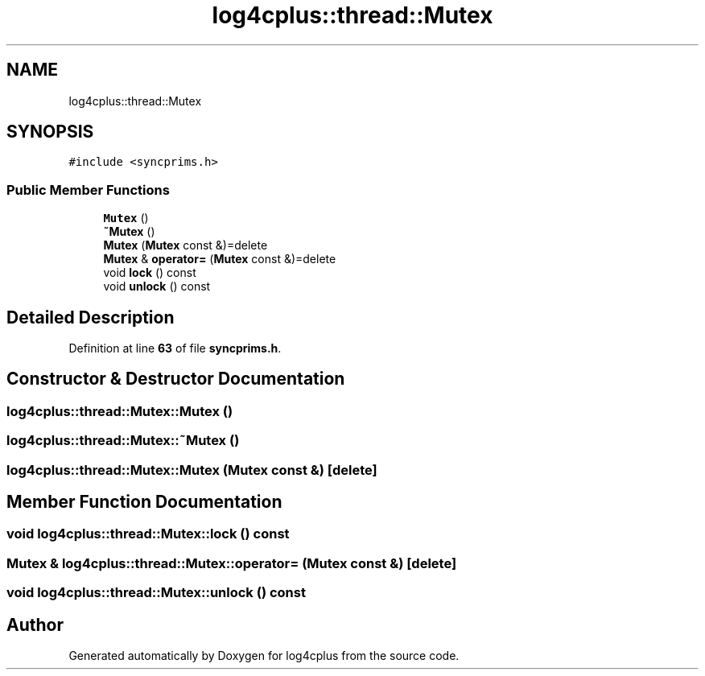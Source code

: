 .TH "log4cplus::thread::Mutex" 3 "Fri Sep 20 2024" "Version 2.1.0" "log4cplus" \" -*- nroff -*-
.ad l
.nh
.SH NAME
log4cplus::thread::Mutex
.SH SYNOPSIS
.br
.PP
.PP
\fC#include <syncprims\&.h>\fP
.SS "Public Member Functions"

.in +1c
.ti -1c
.RI "\fBMutex\fP ()"
.br
.ti -1c
.RI "\fB~Mutex\fP ()"
.br
.ti -1c
.RI "\fBMutex\fP (\fBMutex\fP const &)=delete"
.br
.ti -1c
.RI "\fBMutex\fP & \fBoperator=\fP (\fBMutex\fP const &)=delete"
.br
.ti -1c
.RI "void \fBlock\fP () const"
.br
.ti -1c
.RI "void \fBunlock\fP () const"
.br
.in -1c
.SH "Detailed Description"
.PP 
Definition at line \fB63\fP of file \fBsyncprims\&.h\fP\&.
.SH "Constructor & Destructor Documentation"
.PP 
.SS "log4cplus::thread::Mutex::Mutex ()"

.SS "log4cplus::thread::Mutex::~Mutex ()"

.SS "log4cplus::thread::Mutex::Mutex (\fBMutex\fP const &)\fC [delete]\fP"

.SH "Member Function Documentation"
.PP 
.SS "void log4cplus::thread::Mutex::lock () const"

.SS "\fBMutex\fP & log4cplus::thread::Mutex::operator= (\fBMutex\fP const &)\fC [delete]\fP"

.SS "void log4cplus::thread::Mutex::unlock () const"


.SH "Author"
.PP 
Generated automatically by Doxygen for log4cplus from the source code\&.
